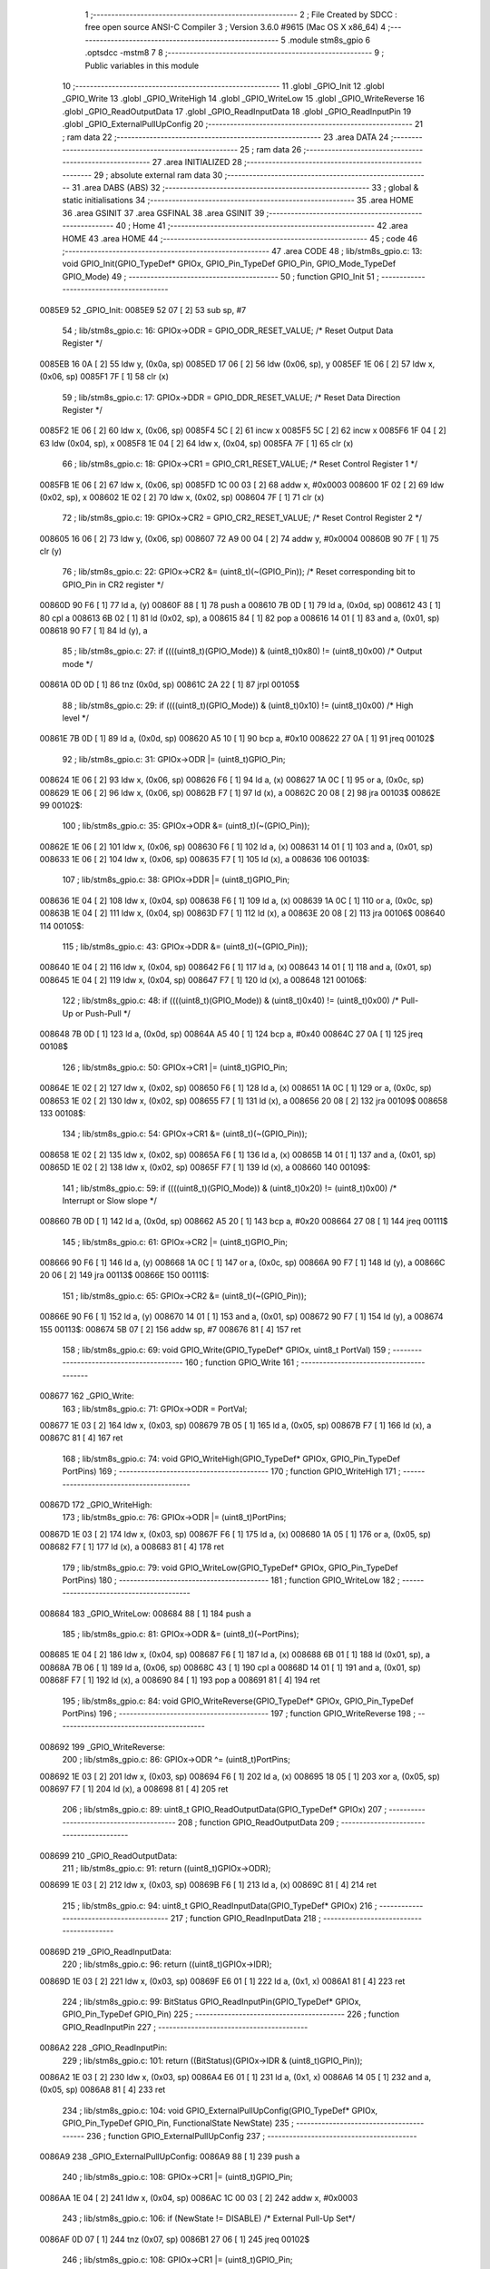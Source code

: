                                       1 ;--------------------------------------------------------
                                      2 ; File Created by SDCC : free open source ANSI-C Compiler
                                      3 ; Version 3.6.0 #9615 (Mac OS X x86_64)
                                      4 ;--------------------------------------------------------
                                      5 	.module stm8s_gpio
                                      6 	.optsdcc -mstm8
                                      7 	
                                      8 ;--------------------------------------------------------
                                      9 ; Public variables in this module
                                     10 ;--------------------------------------------------------
                                     11 	.globl _GPIO_Init
                                     12 	.globl _GPIO_Write
                                     13 	.globl _GPIO_WriteHigh
                                     14 	.globl _GPIO_WriteLow
                                     15 	.globl _GPIO_WriteReverse
                                     16 	.globl _GPIO_ReadOutputData
                                     17 	.globl _GPIO_ReadInputData
                                     18 	.globl _GPIO_ReadInputPin
                                     19 	.globl _GPIO_ExternalPullUpConfig
                                     20 ;--------------------------------------------------------
                                     21 ; ram data
                                     22 ;--------------------------------------------------------
                                     23 	.area DATA
                                     24 ;--------------------------------------------------------
                                     25 ; ram data
                                     26 ;--------------------------------------------------------
                                     27 	.area INITIALIZED
                                     28 ;--------------------------------------------------------
                                     29 ; absolute external ram data
                                     30 ;--------------------------------------------------------
                                     31 	.area DABS (ABS)
                                     32 ;--------------------------------------------------------
                                     33 ; global & static initialisations
                                     34 ;--------------------------------------------------------
                                     35 	.area HOME
                                     36 	.area GSINIT
                                     37 	.area GSFINAL
                                     38 	.area GSINIT
                                     39 ;--------------------------------------------------------
                                     40 ; Home
                                     41 ;--------------------------------------------------------
                                     42 	.area HOME
                                     43 	.area HOME
                                     44 ;--------------------------------------------------------
                                     45 ; code
                                     46 ;--------------------------------------------------------
                                     47 	.area CODE
                                     48 ;	lib/stm8s_gpio.c: 13: void GPIO_Init(GPIO_TypeDef* GPIOx, GPIO_Pin_TypeDef GPIO_Pin, GPIO_Mode_TypeDef GPIO_Mode)
                                     49 ;	-----------------------------------------
                                     50 ;	 function GPIO_Init
                                     51 ;	-----------------------------------------
      0085E9                         52 _GPIO_Init:
      0085E9 52 07            [ 2]   53 	sub	sp, #7
                                     54 ;	lib/stm8s_gpio.c: 16: GPIOx->ODR = GPIO_ODR_RESET_VALUE; /* Reset Output Data Register */
      0085EB 16 0A            [ 2]   55 	ldw	y, (0x0a, sp)
      0085ED 17 06            [ 2]   56 	ldw	(0x06, sp), y
      0085EF 1E 06            [ 2]   57 	ldw	x, (0x06, sp)
      0085F1 7F               [ 1]   58 	clr	(x)
                                     59 ;	lib/stm8s_gpio.c: 17: GPIOx->DDR = GPIO_DDR_RESET_VALUE; /* Reset Data Direction Register */
      0085F2 1E 06            [ 2]   60 	ldw	x, (0x06, sp)
      0085F4 5C               [ 2]   61 	incw	x
      0085F5 5C               [ 2]   62 	incw	x
      0085F6 1F 04            [ 2]   63 	ldw	(0x04, sp), x
      0085F8 1E 04            [ 2]   64 	ldw	x, (0x04, sp)
      0085FA 7F               [ 1]   65 	clr	(x)
                                     66 ;	lib/stm8s_gpio.c: 18: GPIOx->CR1 = GPIO_CR1_RESET_VALUE; /* Reset Control Register 1 */
      0085FB 1E 06            [ 2]   67 	ldw	x, (0x06, sp)
      0085FD 1C 00 03         [ 2]   68 	addw	x, #0x0003
      008600 1F 02            [ 2]   69 	ldw	(0x02, sp), x
      008602 1E 02            [ 2]   70 	ldw	x, (0x02, sp)
      008604 7F               [ 1]   71 	clr	(x)
                                     72 ;	lib/stm8s_gpio.c: 19: GPIOx->CR2 = GPIO_CR2_RESET_VALUE; /* Reset Control Register 2 */
      008605 16 06            [ 2]   73 	ldw	y, (0x06, sp)
      008607 72 A9 00 04      [ 2]   74 	addw	y, #0x0004
      00860B 90 7F            [ 1]   75 	clr	(y)
                                     76 ;	lib/stm8s_gpio.c: 22: GPIOx->CR2 &= (uint8_t)(~(GPIO_Pin)); /* Reset corresponding bit to GPIO_Pin in CR2 register */
      00860D 90 F6            [ 1]   77 	ld	a, (y)
      00860F 88               [ 1]   78 	push	a
      008610 7B 0D            [ 1]   79 	ld	a, (0x0d, sp)
      008612 43               [ 1]   80 	cpl	a
      008613 6B 02            [ 1]   81 	ld	(0x02, sp), a
      008615 84               [ 1]   82 	pop	a
      008616 14 01            [ 1]   83 	and	a, (0x01, sp)
      008618 90 F7            [ 1]   84 	ld	(y), a
                                     85 ;	lib/stm8s_gpio.c: 27: if ((((uint8_t)(GPIO_Mode)) & (uint8_t)0x80) != (uint8_t)0x00) /* Output mode */
      00861A 0D 0D            [ 1]   86 	tnz	(0x0d, sp)
      00861C 2A 22            [ 1]   87 	jrpl	00105$
                                     88 ;	lib/stm8s_gpio.c: 29: if ((((uint8_t)(GPIO_Mode)) & (uint8_t)0x10) != (uint8_t)0x00) /* High level */
      00861E 7B 0D            [ 1]   89 	ld	a, (0x0d, sp)
      008620 A5 10            [ 1]   90 	bcp	a, #0x10
      008622 27 0A            [ 1]   91 	jreq	00102$
                                     92 ;	lib/stm8s_gpio.c: 31: GPIOx->ODR |= (uint8_t)GPIO_Pin;
      008624 1E 06            [ 2]   93 	ldw	x, (0x06, sp)
      008626 F6               [ 1]   94 	ld	a, (x)
      008627 1A 0C            [ 1]   95 	or	a, (0x0c, sp)
      008629 1E 06            [ 2]   96 	ldw	x, (0x06, sp)
      00862B F7               [ 1]   97 	ld	(x), a
      00862C 20 08            [ 2]   98 	jra	00103$
      00862E                         99 00102$:
                                    100 ;	lib/stm8s_gpio.c: 35: GPIOx->ODR &= (uint8_t)(~(GPIO_Pin));
      00862E 1E 06            [ 2]  101 	ldw	x, (0x06, sp)
      008630 F6               [ 1]  102 	ld	a, (x)
      008631 14 01            [ 1]  103 	and	a, (0x01, sp)
      008633 1E 06            [ 2]  104 	ldw	x, (0x06, sp)
      008635 F7               [ 1]  105 	ld	(x), a
      008636                        106 00103$:
                                    107 ;	lib/stm8s_gpio.c: 38: GPIOx->DDR |= (uint8_t)GPIO_Pin;
      008636 1E 04            [ 2]  108 	ldw	x, (0x04, sp)
      008638 F6               [ 1]  109 	ld	a, (x)
      008639 1A 0C            [ 1]  110 	or	a, (0x0c, sp)
      00863B 1E 04            [ 2]  111 	ldw	x, (0x04, sp)
      00863D F7               [ 1]  112 	ld	(x), a
      00863E 20 08            [ 2]  113 	jra	00106$
      008640                        114 00105$:
                                    115 ;	lib/stm8s_gpio.c: 43: GPIOx->DDR &= (uint8_t)(~(GPIO_Pin));
      008640 1E 04            [ 2]  116 	ldw	x, (0x04, sp)
      008642 F6               [ 1]  117 	ld	a, (x)
      008643 14 01            [ 1]  118 	and	a, (0x01, sp)
      008645 1E 04            [ 2]  119 	ldw	x, (0x04, sp)
      008647 F7               [ 1]  120 	ld	(x), a
      008648                        121 00106$:
                                    122 ;	lib/stm8s_gpio.c: 48: if ((((uint8_t)(GPIO_Mode)) & (uint8_t)0x40) != (uint8_t)0x00) /* Pull-Up or Push-Pull */
      008648 7B 0D            [ 1]  123 	ld	a, (0x0d, sp)
      00864A A5 40            [ 1]  124 	bcp	a, #0x40
      00864C 27 0A            [ 1]  125 	jreq	00108$
                                    126 ;	lib/stm8s_gpio.c: 50: GPIOx->CR1 |= (uint8_t)GPIO_Pin;
      00864E 1E 02            [ 2]  127 	ldw	x, (0x02, sp)
      008650 F6               [ 1]  128 	ld	a, (x)
      008651 1A 0C            [ 1]  129 	or	a, (0x0c, sp)
      008653 1E 02            [ 2]  130 	ldw	x, (0x02, sp)
      008655 F7               [ 1]  131 	ld	(x), a
      008656 20 08            [ 2]  132 	jra	00109$
      008658                        133 00108$:
                                    134 ;	lib/stm8s_gpio.c: 54: GPIOx->CR1 &= (uint8_t)(~(GPIO_Pin));
      008658 1E 02            [ 2]  135 	ldw	x, (0x02, sp)
      00865A F6               [ 1]  136 	ld	a, (x)
      00865B 14 01            [ 1]  137 	and	a, (0x01, sp)
      00865D 1E 02            [ 2]  138 	ldw	x, (0x02, sp)
      00865F F7               [ 1]  139 	ld	(x), a
      008660                        140 00109$:
                                    141 ;	lib/stm8s_gpio.c: 59: if ((((uint8_t)(GPIO_Mode)) & (uint8_t)0x20) != (uint8_t)0x00) /* Interrupt or Slow slope */
      008660 7B 0D            [ 1]  142 	ld	a, (0x0d, sp)
      008662 A5 20            [ 1]  143 	bcp	a, #0x20
      008664 27 08            [ 1]  144 	jreq	00111$
                                    145 ;	lib/stm8s_gpio.c: 61: GPIOx->CR2 |= (uint8_t)GPIO_Pin;
      008666 90 F6            [ 1]  146 	ld	a, (y)
      008668 1A 0C            [ 1]  147 	or	a, (0x0c, sp)
      00866A 90 F7            [ 1]  148 	ld	(y), a
      00866C 20 06            [ 2]  149 	jra	00113$
      00866E                        150 00111$:
                                    151 ;	lib/stm8s_gpio.c: 65: GPIOx->CR2 &= (uint8_t)(~(GPIO_Pin));
      00866E 90 F6            [ 1]  152 	ld	a, (y)
      008670 14 01            [ 1]  153 	and	a, (0x01, sp)
      008672 90 F7            [ 1]  154 	ld	(y), a
      008674                        155 00113$:
      008674 5B 07            [ 2]  156 	addw	sp, #7
      008676 81               [ 4]  157 	ret
                                    158 ;	lib/stm8s_gpio.c: 69: void GPIO_Write(GPIO_TypeDef* GPIOx, uint8_t PortVal)
                                    159 ;	-----------------------------------------
                                    160 ;	 function GPIO_Write
                                    161 ;	-----------------------------------------
      008677                        162 _GPIO_Write:
                                    163 ;	lib/stm8s_gpio.c: 71: GPIOx->ODR = PortVal;
      008677 1E 03            [ 2]  164 	ldw	x, (0x03, sp)
      008679 7B 05            [ 1]  165 	ld	a, (0x05, sp)
      00867B F7               [ 1]  166 	ld	(x), a
      00867C 81               [ 4]  167 	ret
                                    168 ;	lib/stm8s_gpio.c: 74: void GPIO_WriteHigh(GPIO_TypeDef* GPIOx, GPIO_Pin_TypeDef PortPins)
                                    169 ;	-----------------------------------------
                                    170 ;	 function GPIO_WriteHigh
                                    171 ;	-----------------------------------------
      00867D                        172 _GPIO_WriteHigh:
                                    173 ;	lib/stm8s_gpio.c: 76: GPIOx->ODR |= (uint8_t)PortPins;
      00867D 1E 03            [ 2]  174 	ldw	x, (0x03, sp)
      00867F F6               [ 1]  175 	ld	a, (x)
      008680 1A 05            [ 1]  176 	or	a, (0x05, sp)
      008682 F7               [ 1]  177 	ld	(x), a
      008683 81               [ 4]  178 	ret
                                    179 ;	lib/stm8s_gpio.c: 79: void GPIO_WriteLow(GPIO_TypeDef* GPIOx, GPIO_Pin_TypeDef PortPins)
                                    180 ;	-----------------------------------------
                                    181 ;	 function GPIO_WriteLow
                                    182 ;	-----------------------------------------
      008684                        183 _GPIO_WriteLow:
      008684 88               [ 1]  184 	push	a
                                    185 ;	lib/stm8s_gpio.c: 81: GPIOx->ODR &= (uint8_t)(~PortPins);
      008685 1E 04            [ 2]  186 	ldw	x, (0x04, sp)
      008687 F6               [ 1]  187 	ld	a, (x)
      008688 6B 01            [ 1]  188 	ld	(0x01, sp), a
      00868A 7B 06            [ 1]  189 	ld	a, (0x06, sp)
      00868C 43               [ 1]  190 	cpl	a
      00868D 14 01            [ 1]  191 	and	a, (0x01, sp)
      00868F F7               [ 1]  192 	ld	(x), a
      008690 84               [ 1]  193 	pop	a
      008691 81               [ 4]  194 	ret
                                    195 ;	lib/stm8s_gpio.c: 84: void GPIO_WriteReverse(GPIO_TypeDef* GPIOx, GPIO_Pin_TypeDef PortPins)
                                    196 ;	-----------------------------------------
                                    197 ;	 function GPIO_WriteReverse
                                    198 ;	-----------------------------------------
      008692                        199 _GPIO_WriteReverse:
                                    200 ;	lib/stm8s_gpio.c: 86: GPIOx->ODR ^= (uint8_t)PortPins;
      008692 1E 03            [ 2]  201 	ldw	x, (0x03, sp)
      008694 F6               [ 1]  202 	ld	a, (x)
      008695 18 05            [ 1]  203 	xor	a, (0x05, sp)
      008697 F7               [ 1]  204 	ld	(x), a
      008698 81               [ 4]  205 	ret
                                    206 ;	lib/stm8s_gpio.c: 89: uint8_t GPIO_ReadOutputData(GPIO_TypeDef* GPIOx)
                                    207 ;	-----------------------------------------
                                    208 ;	 function GPIO_ReadOutputData
                                    209 ;	-----------------------------------------
      008699                        210 _GPIO_ReadOutputData:
                                    211 ;	lib/stm8s_gpio.c: 91: return ((uint8_t)GPIOx->ODR);
      008699 1E 03            [ 2]  212 	ldw	x, (0x03, sp)
      00869B F6               [ 1]  213 	ld	a, (x)
      00869C 81               [ 4]  214 	ret
                                    215 ;	lib/stm8s_gpio.c: 94: uint8_t GPIO_ReadInputData(GPIO_TypeDef* GPIOx)
                                    216 ;	-----------------------------------------
                                    217 ;	 function GPIO_ReadInputData
                                    218 ;	-----------------------------------------
      00869D                        219 _GPIO_ReadInputData:
                                    220 ;	lib/stm8s_gpio.c: 96: return ((uint8_t)GPIOx->IDR);
      00869D 1E 03            [ 2]  221 	ldw	x, (0x03, sp)
      00869F E6 01            [ 1]  222 	ld	a, (0x1, x)
      0086A1 81               [ 4]  223 	ret
                                    224 ;	lib/stm8s_gpio.c: 99: BitStatus GPIO_ReadInputPin(GPIO_TypeDef* GPIOx, GPIO_Pin_TypeDef GPIO_Pin)
                                    225 ;	-----------------------------------------
                                    226 ;	 function GPIO_ReadInputPin
                                    227 ;	-----------------------------------------
      0086A2                        228 _GPIO_ReadInputPin:
                                    229 ;	lib/stm8s_gpio.c: 101: return ((BitStatus)(GPIOx->IDR & (uint8_t)GPIO_Pin));
      0086A2 1E 03            [ 2]  230 	ldw	x, (0x03, sp)
      0086A4 E6 01            [ 1]  231 	ld	a, (0x1, x)
      0086A6 14 05            [ 1]  232 	and	a, (0x05, sp)
      0086A8 81               [ 4]  233 	ret
                                    234 ;	lib/stm8s_gpio.c: 104: void GPIO_ExternalPullUpConfig(GPIO_TypeDef* GPIOx, GPIO_Pin_TypeDef GPIO_Pin, FunctionalState NewState)
                                    235 ;	-----------------------------------------
                                    236 ;	 function GPIO_ExternalPullUpConfig
                                    237 ;	-----------------------------------------
      0086A9                        238 _GPIO_ExternalPullUpConfig:
      0086A9 88               [ 1]  239 	push	a
                                    240 ;	lib/stm8s_gpio.c: 108: GPIOx->CR1 |= (uint8_t)GPIO_Pin;
      0086AA 1E 04            [ 2]  241 	ldw	x, (0x04, sp)
      0086AC 1C 00 03         [ 2]  242 	addw	x, #0x0003
                                    243 ;	lib/stm8s_gpio.c: 106: if (NewState != DISABLE) /* External Pull-Up Set*/
      0086AF 0D 07            [ 1]  244 	tnz	(0x07, sp)
      0086B1 27 06            [ 1]  245 	jreq	00102$
                                    246 ;	lib/stm8s_gpio.c: 108: GPIOx->CR1 |= (uint8_t)GPIO_Pin;
      0086B3 F6               [ 1]  247 	ld	a, (x)
      0086B4 1A 06            [ 1]  248 	or	a, (0x06, sp)
      0086B6 F7               [ 1]  249 	ld	(x), a
      0086B7 20 09            [ 2]  250 	jra	00104$
      0086B9                        251 00102$:
                                    252 ;	lib/stm8s_gpio.c: 111: GPIOx->CR1 &= (uint8_t)(~(GPIO_Pin));
      0086B9 F6               [ 1]  253 	ld	a, (x)
      0086BA 6B 01            [ 1]  254 	ld	(0x01, sp), a
      0086BC 7B 06            [ 1]  255 	ld	a, (0x06, sp)
      0086BE 43               [ 1]  256 	cpl	a
      0086BF 14 01            [ 1]  257 	and	a, (0x01, sp)
      0086C1 F7               [ 1]  258 	ld	(x), a
      0086C2                        259 00104$:
      0086C2 84               [ 1]  260 	pop	a
      0086C3 81               [ 4]  261 	ret
                                    262 	.area CODE
                                    263 	.area INITIALIZER
                                    264 	.area CABS (ABS)
